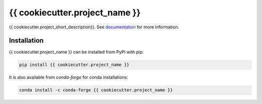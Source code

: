 ===============================
{{ cookiecutter.project_name }}
===============================

.. image:: https://img.shields.io/circleci/project/github/{{ cookiecutter.github_username_or_organization }}/{{ cookiecutter.project_name }}/master.svg?style=for-the-badge
    :target: https://circleci.com/gh/{{ cookiecutter.github_username_or_organization }}/{{ cookiecutter.project_name }}/tree/master

.. image:: https://img.shields.io/codecov/c/github/{{ cookiecutter.github_username_or_organization }}/{{ cookiecutter.project_name }}.svg?style=for-the-badge
    :target: https://codecov.io/gh/{{ cookiecutter.github_username_or_organization }}/{{ cookiecutter.project_name }}


.. image:: https://img.shields.io/readthedocs/{{ cookiecutter.project_name }}/latest.svg?style=for-the-badge
    :target: https://{{ cookiecutter.project_name }}.readthedocs.io/en/latest/?badge=latest
    :alt: Documentation Status

.. image:: https://img.shields.io/pypi/v/{{ cookiecutter.project_name }}.svg?style=for-the-badge
    :target: https://pypi.org/project/{{ cookiecutter.project_name }}
    :alt: Python Package Index
    
.. image:: https://img.shields.io/conda/vn/conda-forge/{{ cookiecutter.project_name }}.svg?style=for-the-badge
    :target: https://anaconda.org/conda-forge/{{ cookiecutter.project_name }}
    :alt: Conda Version


{{ cookiecutter.project_short_description}}.
See documentation_ for more information.

.. _documentation: https://{{ cookiecutter.project_name }}.readthedocs.io


Installation
------------

{{ cookiecutter.project_name }} can be installed from PyPI with pip:

.. code-block:: bash

    pip install {{ cookiecutter.project_name }}


It is also available from `conda-forge` for conda installations:

.. code-block:: bash

    conda install -c conda-forge {{ cookiecutter.project_name }}